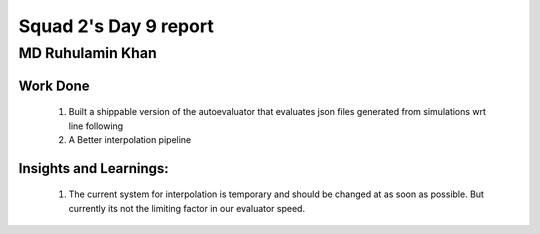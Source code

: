 **********************
Squad 2's Day 9 report
**********************

MD Ruhulamin Khan
=================

Work Done
----------

	1. Built a shippable version of the autoevaluator that evaluates json files generated from simulations wrt line following
	2. A Better interpolation pipeline

Insights and Learnings:
-----------------------
	
	1. The current system for interpolation is temporary and should be changed at as soon as possible. But currently its not the limiting factor in our evaluator speed.